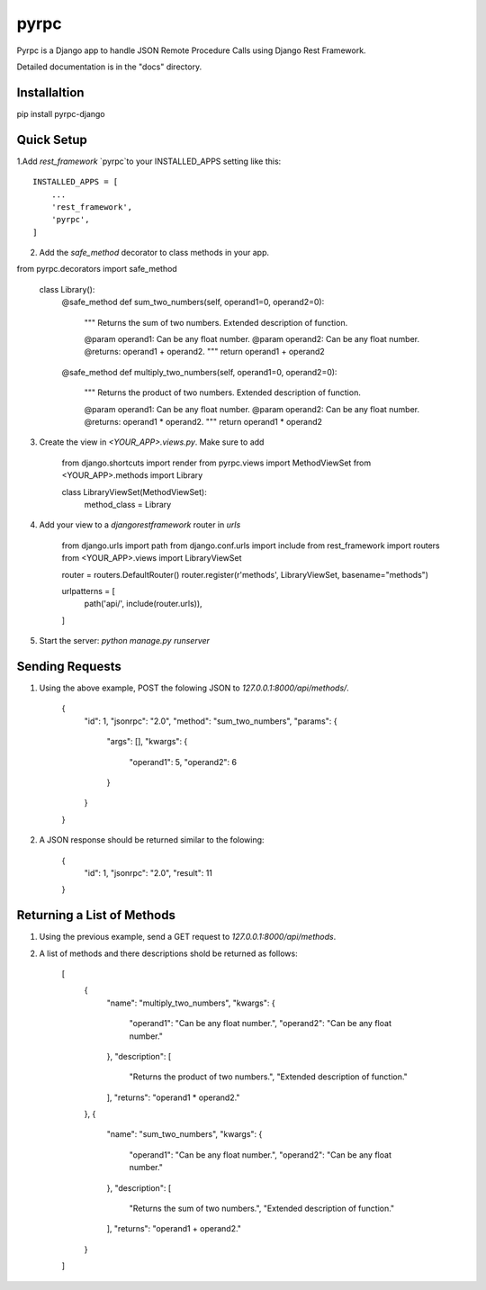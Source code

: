 =====
pyrpc
=====

Pyrpc is a Django app to handle JSON Remote Procedure Calls 
using Django Rest Framework. 

Detailed documentation is in the "docs" directory.

Installaltion
-------------

pip install pyrpc-django

Quick Setup
-----------

1.Add `rest_framework` `pyrpc`to your INSTALLED_APPS setting like this::

    INSTALLED_APPS = [
        ...
        'rest_framework',
        'pyrpc',
    ]

  
2. Add the `safe_method` decorator to class methods in your app.


from pyrpc.decorators import safe_method

    class Library():
        @safe_method
        def sum_two_numbers(self, operand1=0, operand2=0):
            """ 
            Returns the sum of two numbers. 
            Extended description of function. 

            @param operand1: Can be any float number.
            @param operand2: Can be any float number.
            @returns: operand1 + operand2. 
            """
            return operand1 + operand2
            
        @safe_method
        def multiply_two_numbers(self, operand1=0, operand2=0):
            """ 
            Returns the product of two numbers. 
            Extended description of function.

            @param operand1: Can be any float number.
            @param operand2: Can be any float number.
            @returns: operand1 * operand2. 
            """
            return operand1 * operand2


3. Create the view in `<YOUR_APP>.views.py`. Make sure to add

    from django.shortcuts import render
    from pyrpc.views import MethodViewSet
    from <YOUR_APP>.methods import Library


    class LibraryViewSet(MethodViewSet):
        method_class = Library


4. Add your view to a `djangorestframework` router in `urls`

    from django.urls import path
    from django.conf.urls import include
    from rest_framework import routers
    from <YOUR_APP>.views import LibraryViewSet

    router = routers.DefaultRouter()
    router.register(r'methods', LibraryViewSet, basename="methods")

    urlpatterns = [
        path('api/', include(router.urls)),
    ]


5. Start the server: `python manage.py runserver`

Sending Requests
----------------

1. Using the above example, POST the folowing JSON to `127.0.0.1:8000/api/methods/`.

    {
        "id": 1,
        "jsonrpc": "2.0",
        "method": "sum_two_numbers",
        "params": {
            "args": [],
            "kwargs": {
                "operand1": 5,
                "operand2": 6
            }
        }
    }


2. A JSON response should be returned similar to the folowing:

    {
        "id": 1,
        "jsonrpc": "2.0",
        "result": 11
    }


Returning a List of Methods
---------------------------

1. Using the previous example, send a GET request to `127.0.0.1:8000/api/methods`.
2. A list of methods and there descriptions shold be returned as follows:

    [
        {
            "name": "multiply_two_numbers",
            "kwargs": {
                "operand1": "Can be any float number.",
                "operand2": "Can be any float number."
            },
            "description": [
                "Returns the product of two numbers.",
                "Extended description of function."
            ],
            "returns": "operand1 * operand2."
        },
        {
            "name": "sum_two_numbers",
            "kwargs": {
                "operand1": "Can be any float number.",
                "operand2": "Can be any float number."
            },
            "description": [
                "Returns the sum of two numbers.",
                "Extended description of function."
            ],
            "returns": "operand1 + operand2."
        }
    ]

